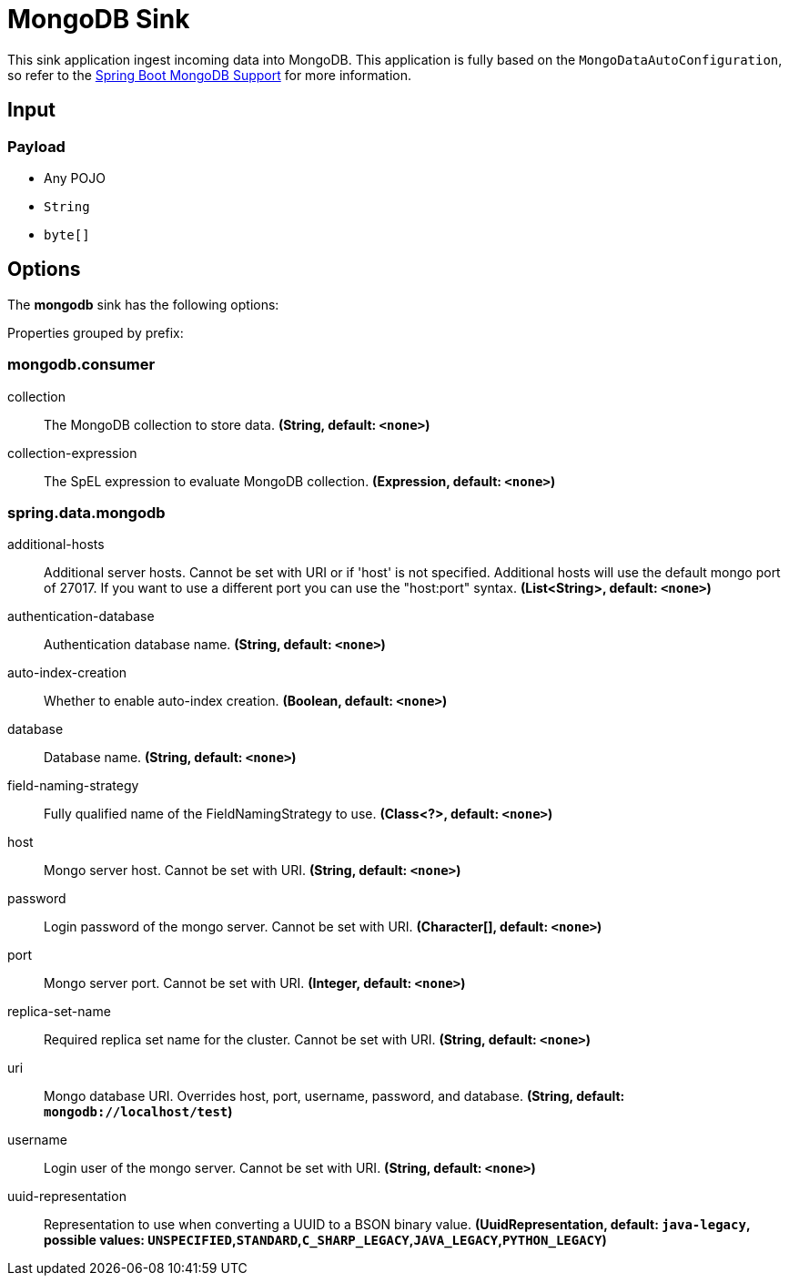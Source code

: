//tag::ref-doc[]
= MongoDB Sink

This sink application ingest incoming data into MongoDB.
This application is fully based on the `MongoDataAutoConfiguration`, so refer to the https://docs.spring.io/spring-boot/docs/current/reference/html/boot-features.html#boot-features-mongodb[Spring Boot MongoDB Support] for more information.

== Input

=== Payload

* Any POJO
* `String`
* `byte[]`

== Options

The **$$mongodb$$** $$sink$$ has the following options:


//tag::configuration-properties[]
Properties grouped by prefix:


=== mongodb.consumer

$$collection$$:: $$The MongoDB collection to store data.$$ *($$String$$, default: `$$<none>$$`)*
$$collection-expression$$:: $$The SpEL expression to evaluate MongoDB collection.$$ *($$Expression$$, default: `$$<none>$$`)*

=== spring.data.mongodb

$$additional-hosts$$:: $$Additional server hosts. Cannot be set with URI or if 'host' is not specified. Additional hosts will use the default mongo port of 27017. If you want to use a different port you can use the "host:port" syntax.$$ *($$List<String>$$, default: `$$<none>$$`)*
$$authentication-database$$:: $$Authentication database name.$$ *($$String$$, default: `$$<none>$$`)*
$$auto-index-creation$$:: $$Whether to enable auto-index creation.$$ *($$Boolean$$, default: `$$<none>$$`)*
$$database$$:: $$Database name.$$ *($$String$$, default: `$$<none>$$`)*
$$field-naming-strategy$$:: $$Fully qualified name of the FieldNamingStrategy to use.$$ *($$Class<?>$$, default: `$$<none>$$`)*
$$host$$:: $$Mongo server host. Cannot be set with URI.$$ *($$String$$, default: `$$<none>$$`)*
$$password$$:: $$Login password of the mongo server. Cannot be set with URI.$$ *($$Character[]$$, default: `$$<none>$$`)*
$$port$$:: $$Mongo server port. Cannot be set with URI.$$ *($$Integer$$, default: `$$<none>$$`)*
$$replica-set-name$$:: $$Required replica set name for the cluster. Cannot be set with URI.$$ *($$String$$, default: `$$<none>$$`)*
$$uri$$:: $$Mongo database URI. Overrides host, port, username, password, and database.$$ *($$String$$, default: `$$mongodb://localhost/test$$`)*
$$username$$:: $$Login user of the mongo server. Cannot be set with URI.$$ *($$String$$, default: `$$<none>$$`)*
$$uuid-representation$$:: $$Representation to use when converting a UUID to a BSON binary value.$$ *($$UuidRepresentation$$, default: `$$java-legacy$$`, possible values: `UNSPECIFIED`,`STANDARD`,`C_SHARP_LEGACY`,`JAVA_LEGACY`,`PYTHON_LEGACY`)*
//end::configuration-properties[]

//end::ref-doc[]

